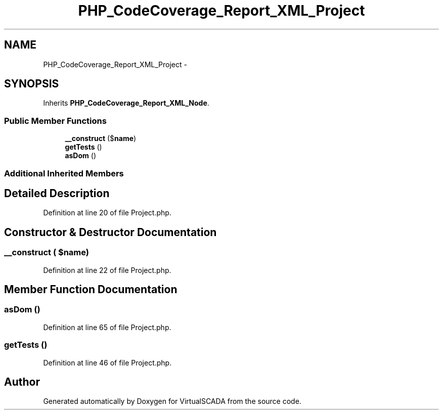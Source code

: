 .TH "PHP_CodeCoverage_Report_XML_Project" 3 "Tue Apr 14 2015" "Version 1.0" "VirtualSCADA" \" -*- nroff -*-
.ad l
.nh
.SH NAME
PHP_CodeCoverage_Report_XML_Project \- 
.SH SYNOPSIS
.br
.PP
.PP
Inherits \fBPHP_CodeCoverage_Report_XML_Node\fP\&.
.SS "Public Member Functions"

.in +1c
.ti -1c
.RI "\fB__construct\fP ($\fBname\fP)"
.br
.ti -1c
.RI "\fBgetTests\fP ()"
.br
.ti -1c
.RI "\fBasDom\fP ()"
.br
.in -1c
.SS "Additional Inherited Members"
.SH "Detailed Description"
.PP 
Definition at line 20 of file Project\&.php\&.
.SH "Constructor & Destructor Documentation"
.PP 
.SS "__construct ( $name)"

.PP
Definition at line 22 of file Project\&.php\&.
.SH "Member Function Documentation"
.PP 
.SS "asDom ()"

.PP
Definition at line 65 of file Project\&.php\&.
.SS "getTests ()"

.PP
Definition at line 46 of file Project\&.php\&.

.SH "Author"
.PP 
Generated automatically by Doxygen for VirtualSCADA from the source code\&.
